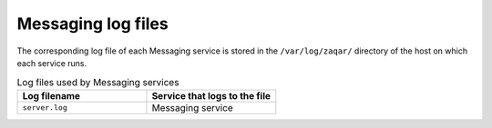 ===================
Messaging log files
===================

The corresponding log file of each Messaging service is stored in the
``/var/log/zaqar/`` directory of the host on which each service runs.

.. list-table:: Log files used by Messaging services
   :widths: 35 35
   :header-rows: 1

   * - Log filename
     - Service that logs to the file
   * - ``server.log``
     - Messaging service
